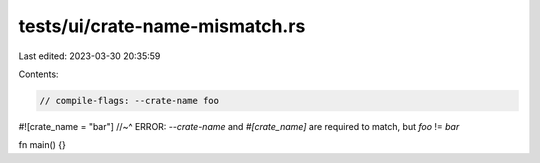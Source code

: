tests/ui/crate-name-mismatch.rs
===============================

Last edited: 2023-03-30 20:35:59

Contents:

.. code-block:: rs

    // compile-flags: --crate-name foo

#![crate_name = "bar"]
//~^ ERROR: `--crate-name` and `#[crate_name]` are required to match, but `foo` != `bar`

fn main() {}


